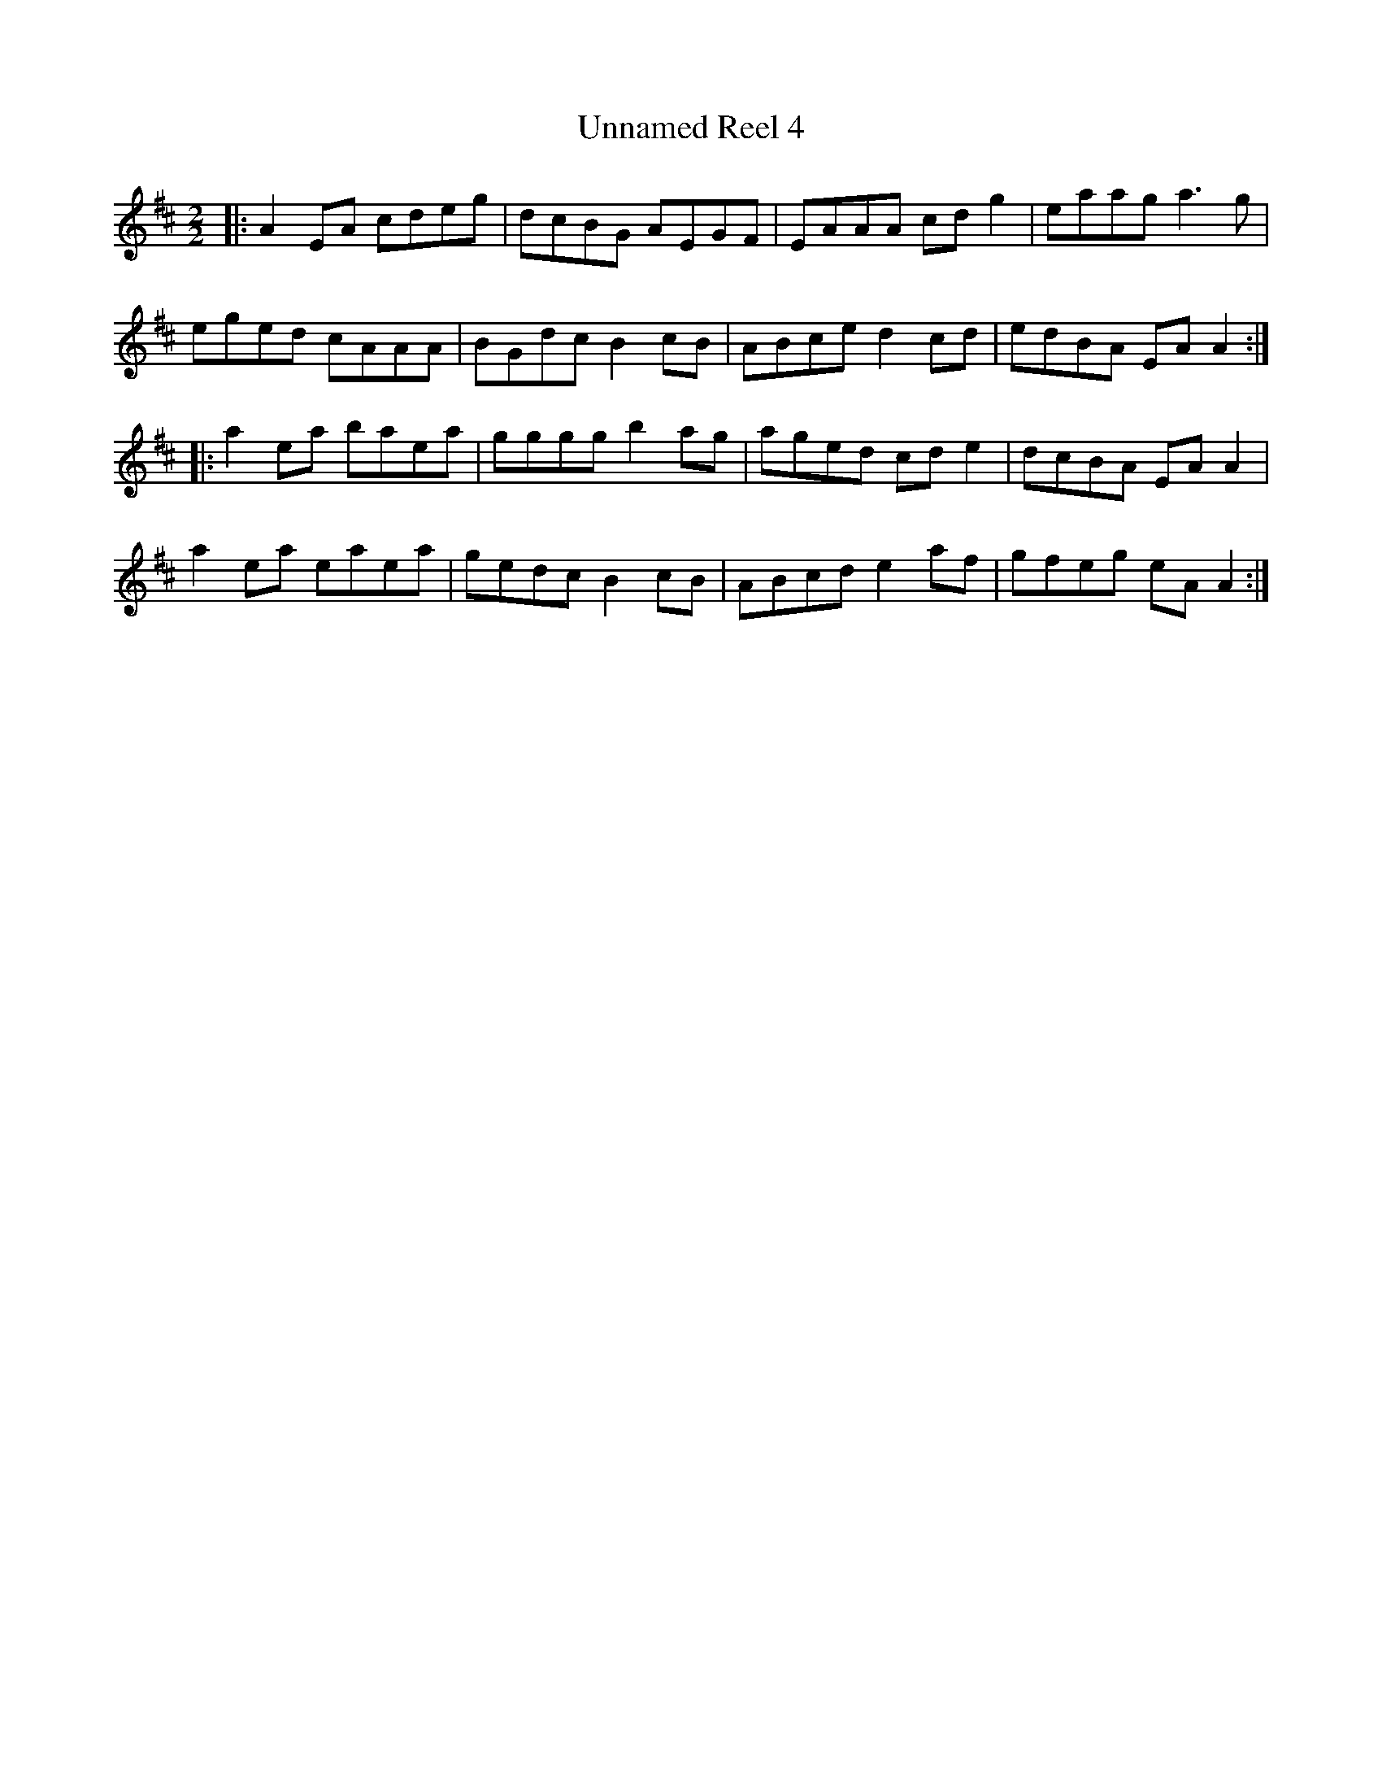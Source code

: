 X:1
T:Unnamed Reel 4
R:Reel
S:Guillaume Le Bigot (session au Oan's pub)
M:2/2
L:1/8
K:D
|: A2EA cdeg | dcBG AEGF | EAAA cdg2 | eaag a3g |
   eged cAAA | BGdc B2cB | ABce d2cd | edBA EAA2 :|
|: a2ea baea | gggg b2ag | aged cde2 | dcBA EAA2 |
   a2ea eaea | gedc B2cB | ABcd e2af | gfeg eAA2 :|
